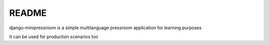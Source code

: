 ======
README
======

django-minipressroom is a simple multilanguage pressroom application for learning purposes

It can be used for production scenarios too
